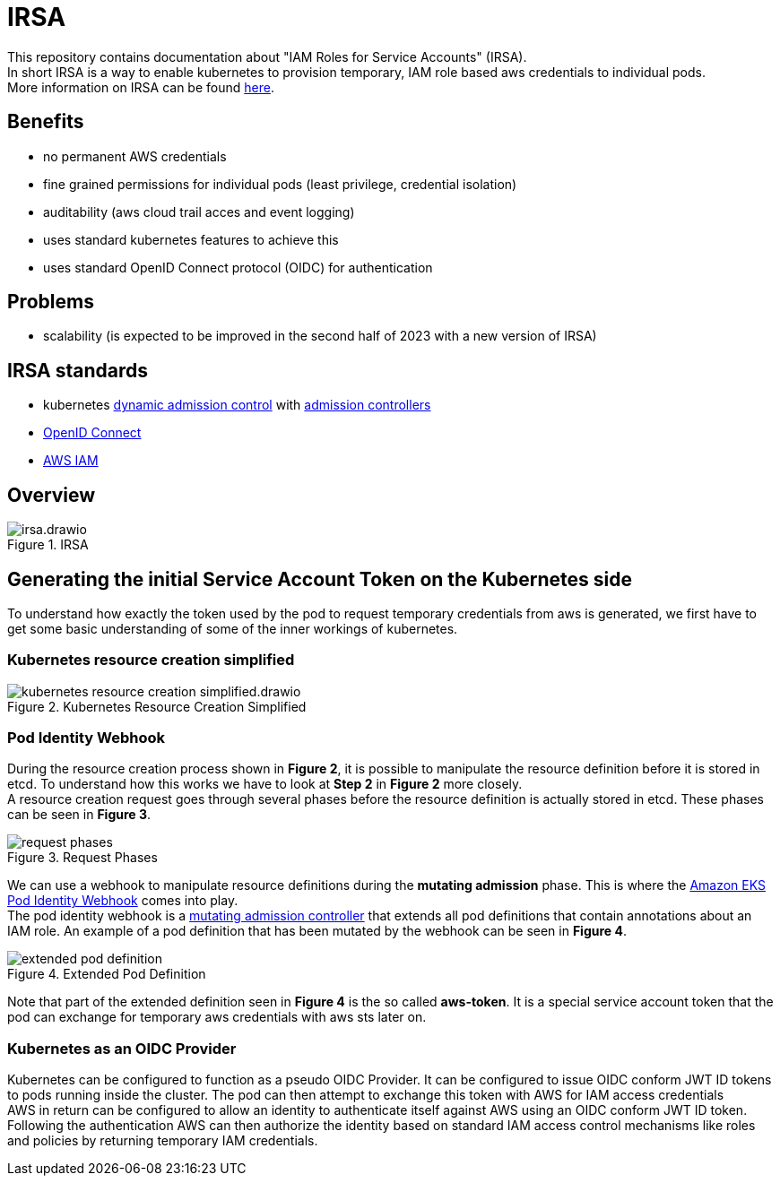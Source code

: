 :imagesdir: images/

= IRSA

This repository contains documentation about "IAM Roles for Service Accounts" (IRSA). +
In short IRSA is a way to enable kubernetes to provision temporary, IAM role based aws credentials to individual pods. +
More information on IRSA can be found https://docs.aws.amazon.com/eks/latest/userguide/iam-roles-for-service-accounts.html[here].

== Benefits
- no permanent AWS credentials
- fine grained permissions for individual pods (least privilege, credential isolation)
- auditability (aws cloud trail acces and event logging)
- uses standard kubernetes features to achieve this
- uses standard OpenID Connect protocol (OIDC) for authentication

== Problems
- scalability (is expected to be improved in the second half of 2023 with a new version of IRSA)

== IRSA standards
- kubernetes https://kubernetes.io/docs/reference/access-authn-authz/extensible-admission-controllers/[dynamic admission control] with https://kubernetes.io/docs/reference/access-authn-authz/admission-controllers/[admission controllers]
- https://openid.net/connect/[OpenID Connect]
- https://aws.amazon.com/de/iam/[AWS IAM]

== Overview

.IRSA
image::irsa.drawio.png[]

== Generating the initial Service Account Token on the Kubernetes side
To understand how exactly the token used by the pod to request temporary credentials from aws is generated, we first have to get some basic understanding of some of the inner workings of kubernetes. 

=== Kubernetes resource creation simplified

.Kubernetes Resource Creation Simplified
image::kubernetes-resource-creation-simplified.drawio.png[]

=== Pod Identity Webhook

During the resource creation process shown in *Figure 2*, it is possible to manipulate the resource definition before it is stored in etcd. To understand how this works we have to look at *Step 2* in *Figure 2* more closely. +
A resource creation request goes through several phases before the resource definition is actually stored in etcd. These phases can be seen in *Figure 3*. +

.Request Phases
image::request-phases.png[]

We can use a webhook to manipulate resource definitions during the *mutating admission* phase. This is where the https://github.com/aws/amazon-eks-pod-identity-webhook[Amazon EKS Pod Identity Webhook] comes into play. +
The pod identity webhook is a https://kubernetes.io/blog/2019/03/21/a-guide-to-kubernetes-admission-controllers/[mutating admission controller] that extends all pod definitions that contain annotations about an IAM role. An example of a pod definition that has been mutated by the webhook can be seen in *Figure 4*. +

.Extended Pod Definition
image::extended-pod-definition.png[]

Note that part of the extended definition seen in *Figure 4* is the so called *aws-token*. It is a special service account token that the pod can exchange for temporary aws credentials with aws sts later on. +

=== Kubernetes as an OIDC Provider
Kubernetes can be configured to function as a pseudo OIDC Provider. It can be configured to issue OIDC conform JWT ID tokens to pods running inside the cluster. The pod can then attempt to exchange this token with AWS for IAM access credentials +
AWS in return can be configured to allow an identity to authenticate itself against AWS using an OIDC conform JWT ID token. Following the authentication AWS can then authorize the identity based on standard IAM access control mechanisms like roles and policies by returning temporary IAM credentials.